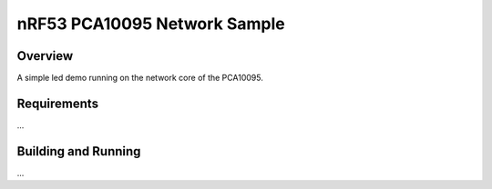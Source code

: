 .. _nrf53_pca10095_network-sample:

nRF53 PCA10095 Network Sample
##########

Overview
********

A simple led demo running on the network core of the PCA10095.


Requirements
************
...


Building and Running
********************
...